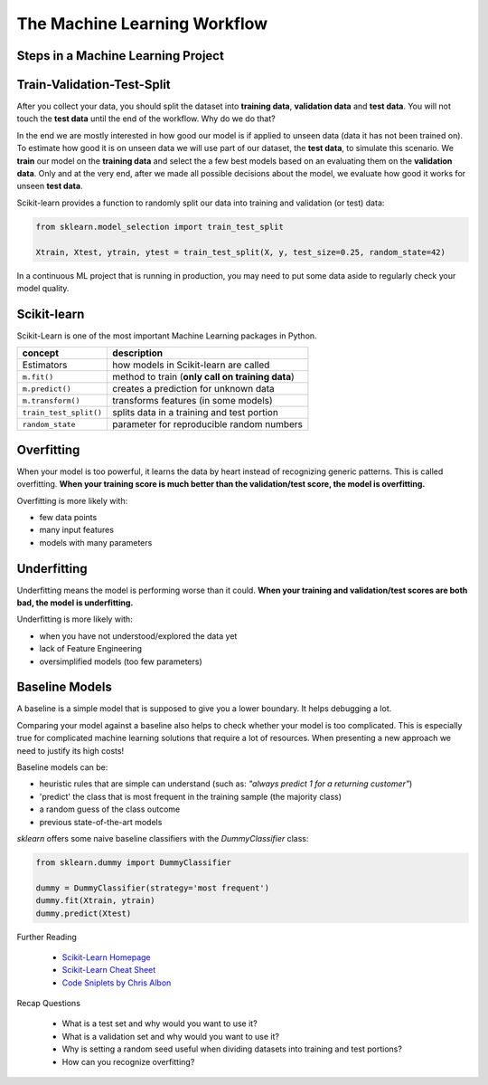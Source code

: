 The Machine Learning Workflow
=============================

Steps in a Machine Learning Project
-----------------------------------

.. figure:: ml_workflow.png

Train-Validation-Test-Split
---------------------------

After you collect your data, you should split the dataset into **training data**, **validation data** and **test data**. 
You will not touch the **test data** 
until the end of the workflow. Why do we do that?

In the end we are mostly interested in how good our model is if applied to unseen data (data it has not been trained on).
To estimate how good it is on unseen data we will use part of our dataset, the **test data**, to simulate this scenario. We **train** 
our model on the **training data** and select the a few best models based on an evaluating them on the **validation data**. 
Only and at the very end, after we made all possible decisions about the model, 
we evaluate how good it works for unseen **test data**.

Scikit-learn provides a function to randomly split our data into training and validation (or test) data:

.. code:: python3

   from sklearn.model_selection import train_test_split

   Xtrain, Xtest, ytrain, ytest = train_test_split(X, y, test_size=0.25, random_state=42)

In a continuous ML project that is running in production, you may need to put some data aside to regularly check your model quality.



Scikit-learn
------------

Scikit-Learn is one of the most important Machine Learning packages in Python.

======================= =======================================================
concept                 description
======================= =======================================================
Estimators              how models in Scikit-learn are called
``m.fit()``             method to train (**only call on training data**)
``m.predict()``         creates a prediction for unknown data
``m.transform()``       transforms features (in some models)
``train_test_split()``  splits data in a training and test portion
``random_state``        parameter for reproducible random numbers
======================= =======================================================



Overfitting
-----------

When your model is too powerful, it learns the data by heart instead of recognizing generic patterns.
This is called overfitting.
**When your training score is much better than the validation/test score, the model is overfitting.**

Overfitting is more likely with:

* few data points
* many input features
* models with many parameters


Underfitting
------------

Underfitting means the model is performing worse than it could.
**When your training and validation/test scores are both bad, the model is underfitting.**

Underfitting is more likely with:

* when you have not understood/explored the data yet
* lack of Feature Engineering
* oversimplified models (too few parameters)


Baseline Models
---------------

A baseline is a simple model that is supposed to give you a lower boundary.
It helps debugging a lot.

Comparing your model against a baseline also helps to check whether your model is too complicated.
This is especially true for complicated machine learning solutions that require a lot of resources. When
presenting a new approach we need to justify its high costs!

Baseline models can be:

- heuristic rules that are simple can understand (such as: *"always predict 1 for a returning customer"*)
- 'predict' the class that is most frequent in the training sample (the majority class)
- a random guess of the class outcome
- previous state-of-the-art models

`sklearn` offers some naive baseline classifiers with the `DummyClassifier` class:

.. code:: python3

  from sklearn.dummy import DummyClassifier

  dummy = DummyClassifier(strategy='most frequent')
  dummy.fit(Xtrain, ytrain)
  dummy.predict(Xtest)




.. container:: banner reading

   Further Reading

.. highlights::

   -  `Scikit-Learn Homepage <http://scikit-learn.org/>`__
   -  `Scikit-Learn Cheat Sheet <https://s3.amazonaws.com/assets.datacamp.com/blog_assets/Scikit_Learn_Cheat_Sheet_Python.pdf>`__
   -  `Code Sniplets by Chris Albon <https://chrisalbon.com/>`__


.. container:: banner recap

   Recap Questions

.. highlights::

   -  What is a test set and why would you want to use it?
   -  What is a validation set and why would you want to use it?
   -  Why is setting a random seed useful when dividing datasets into training and test portions?
   -  How can you recognize overfitting?
